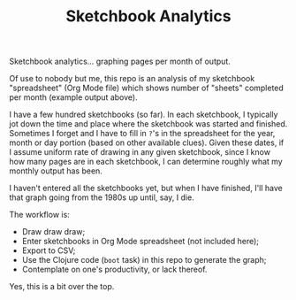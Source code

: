 #+TITLE: Sketchbook Analytics
#+OPTIONS: toc:nil num:nil

Sketchbook analytics... graphing pages per month of output.

#+CAPTION: Example output
#+NAME: example.png
#+ATTR_LATEX: :width 1\linewidth
#+ATTR_HTML: :style max-height:600px;max-width:600px
[[file:./example.png][file:./example.png]]

Of use to nobody but me, this repo is an analysis of my sketchbook
"spreadsheet" (Org Mode file) which shows number of "sheets" completed
per month (example output above).

I have a few hundred sketchbooks (so far). In each sketchbook, I
typically jot down the time and place where the sketchbook was started
and finished.  Sometimes I forget and I have to fill in =?='s in the
spreadsheet for the year, month or day portion (based on other
available clues).  Given these dates, if I assume uniform rate of
drawing in any given sketchbook, since I know how many pages are in
each sketchbook, I can determine roughly what my monthly output has
been.

I haven't entered all the sketchbooks yet, but when I have finished,
I'll have that graph going from the 1980s up until, say, I die.

#+CAPTION: Detail of Sketchbooks Spreadsheet
#+NAME: sketchbooks-detail.png
#+ATTR_LATEX: :width 1\linewidth
#+ATTR_HTML: :style max-height:600px;max-width:600px
[[file:./sketchbooks-detail.png][file:./sketchbooks-detail.png]]

The workflow is:
- Draw draw draw;
- Enter sketchbooks in Org Mode spreadsheet (not included here);
- Export to CSV;
- Use the Clojure code (=boot= task) in this repo to generate the graph;
- Contemplate on one's productivity, or lack thereof.

Yes, this is a bit over the top.
